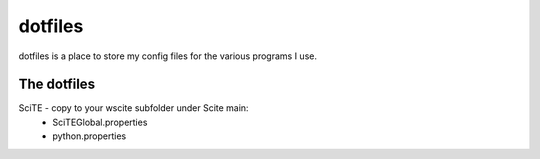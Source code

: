 dotfiles
========
dotfiles is a place to store my config files for the various programs I use.


The dotfiles
------------
SciTE - copy to your wscite subfolder under Scite main:
    * SciTEGlobal.properties
    
    * python.properties

